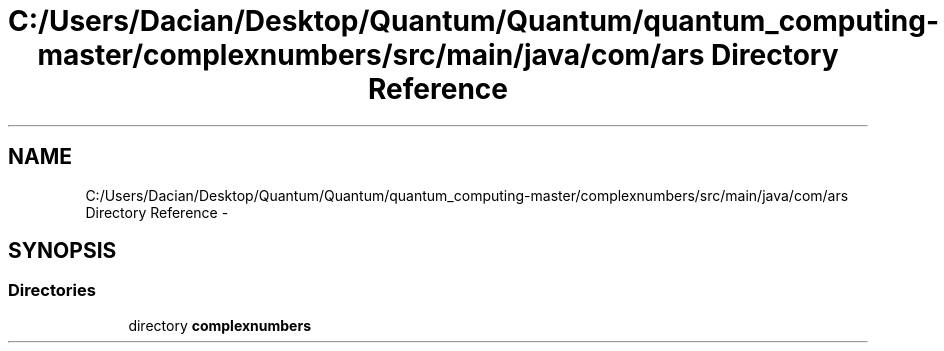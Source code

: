 .TH "C:/Users/Dacian/Desktop/Quantum/Quantum/quantum_computing-master/complexnumbers/src/main/java/com/ars Directory Reference" 3 "Wed Nov 23 2016" "quantum - computing" \" -*- nroff -*-
.ad l
.nh
.SH NAME
C:/Users/Dacian/Desktop/Quantum/Quantum/quantum_computing-master/complexnumbers/src/main/java/com/ars Directory Reference \- 
.SH SYNOPSIS
.br
.PP
.SS "Directories"

.in +1c
.ti -1c
.RI "directory \fBcomplexnumbers\fP"
.br
.in -1c

